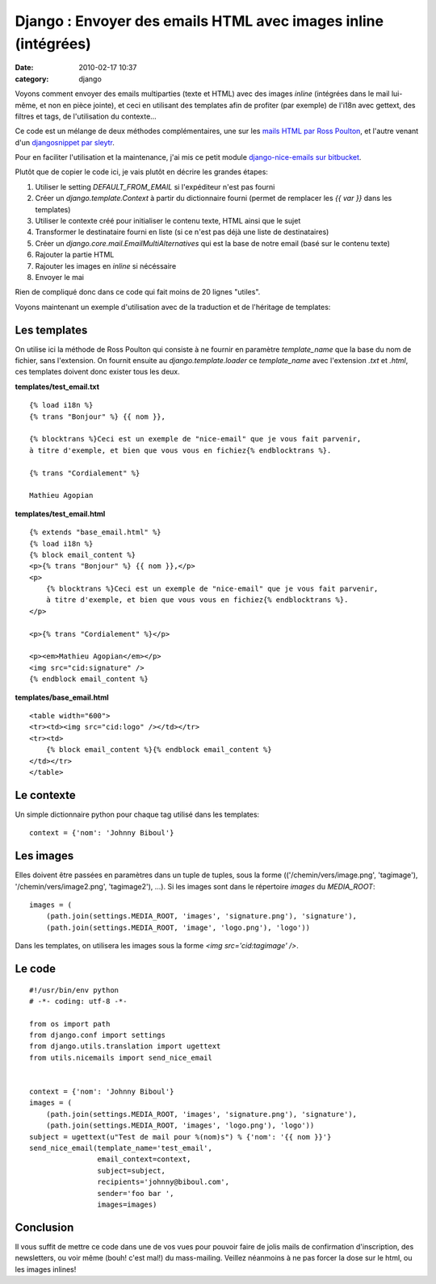 Django : Envoyer des emails HTML avec images inline (intégrées)
###############################################################
:date: 2010-02-17 10:37
:category: django

Voyons comment envoyer des emails multiparties (texte et HTML) avec des
images *inline* (intégrées dans le mail lui-même, et non en pièce
jointe), et ceci en utilisant des templates afin de profiter (par
exemple) de l'i18n avec gettext, des filtres et tags, de l'utilisation
du contexte...

Ce code est un mélange de deux méthodes complémentaires, une sur les
`mails HTML par Ross Poulton`_, et l'autre venant d'un `djangosnippet
par sleytr`_.

Pour en faciliter l'utilisation et la maintenance, j'ai mis ce petit
module `django-nice-emails sur bitbucket`_.

Plutôt que de copier le code ici, je vais plutôt en décrire les grandes
étapes:

#. Utiliser le setting *DEFAULT\_FROM\_EMAIL* si l'expéditeur n'est pas
   fourni
#. Créer un *django.template.Context* à partir du dictionnaire fourni
   (permet de remplacer les *{{ var }}* dans les templates)
#. Utiliser le contexte créé pour initialiser le contenu texte, HTML
   ainsi que le sujet
#. Transformer le destinataire fourni en liste (si ce n'est pas déjà une
   liste de destinataires)
#. Créer un *django.core.mail.EmailMultiAlternatives* qui est la base de
   notre email (basé sur le contenu texte)
#. Rajouter la partie HTML
#. Rajouter les images en *inline* si nécéssaire
#. Envoyer le mai

Rien de compliqué donc dans ce code qui fait moins de 20 lignes
"utiles".

Voyons maintenant un exemple d'utilisation avec de la traduction et de
l'héritage de templates:

Les templates
~~~~~~~~~~~~~

On utilise ici la méthode de Ross Poulton qui consiste à ne fournir en
paramètre *template\_name* que la base du nom de fichier, sans
l'extension. On fournit ensuite au *django.template.loader* ce
*template\_name* avec l'extension *.txt* et *.html*, ces templates
doivent donc exister tous les deux.

**templates/test\_email.txt**

::

    {% load i18n %}
    {% trans "Bonjour" %} {{ nom }},

    {% blocktrans %}Ceci est un exemple de "nice-email" que je vous fait parvenir,
    à titre d'exemple, et bien que vous vous en fichiez{% endblocktrans %}.

    {% trans "Cordialement" %}

    Mathieu Agopian

**templates/test\_email.html**

::

    {% extends "base_email.html" %}
    {% load i18n %}
    {% block email_content %}
    <p>{% trans "Bonjour" %} {{ nom }},</p>
    <p>
        {% blocktrans %}Ceci est un exemple de "nice-email" que je vous fait parvenir,
        à titre d'exemple, et bien que vous vous en fichiez{% endblocktrans %}.
    </p>

    <p>{% trans "Cordialement" %}</p>

    <p><em>Mathieu Agopian</em></p>
    <img src="cid:signature" />
    {% endblock email_content %}

**templates/base\_email.html**

::

    <table width="600">
    <tr><td><img src="cid:logo" /></td></tr>
    <tr><td>
        {% block email_content %}{% endblock email_content %}
    </td></tr>
    </table>

Le contexte
~~~~~~~~~~~

Un simple dictionnaire python pour chaque tag utilisé dans les
templates:

::

    context = {'nom': 'Johnny Biboul'}

Les images
~~~~~~~~~~

Elles doivent être passées en paramètres dans un tuple de tuples, sous
la forme (('/chemin/vers/image.png', 'tagimage'),
'/chemin/vers/image2.png', 'tagimage2'), ...). Si les images sont dans
le répertoire *images* du *MEDIA\_ROOT*:

::

    images = (
        (path.join(settings.MEDIA_ROOT, 'images', 'signature.png'), 'signature'),
        (path.join(settings.MEDIA_ROOT, 'image', 'logo.png'), 'logo'))

Dans les templates, on utilisera les images sous la forme *<img
src='cid:tagimage' />*.

Le code
~~~~~~~

::

    #!/usr/bin/env python
    # -*- coding: utf-8 -*-

    from os import path
    from django.conf import settings
    from django.utils.translation import ugettext
    from utils.nicemails import send_nice_email


    context = {'nom': 'Johnny Biboul'}
    images = (
        (path.join(settings.MEDIA_ROOT, 'images', 'signature.png'), 'signature'),
        (path.join(settings.MEDIA_ROOT, 'images', 'logo.png'), 'logo'))
    subject = ugettext(u"Test de mail pour %(nom)s") % {'nom': '{{ nom }}'}
    send_nice_email(template_name='test_email',
                    email_context=context,
                    subject=subject,
                    recipients='johnny@biboul.com',
                    sender='foo bar ',
                    images=images)

Conclusion
~~~~~~~~~~

Il vous suffit de mettre ce code dans une de vos vues pour pouvoir
faire de jolis mails de confirmation d'inscription, des newsletters, ou
voir même (bouh! c'est mal!) du mass-mailing. Veillez néanmoins à ne pas
forcer la dose sur le html, ou les images inlines!

.. _mails HTML par Ross Poulton: http://www.rossp.org/blog/2007/oct/25/easy-multi-part-e-mails-django/
.. _djangosnippet par sleytr: http://www.djangosnippets.org/snippets/285/
.. _django-nice-emails sur bitbucket: http://bitbucket.org/magopian/django-nice-emails/
